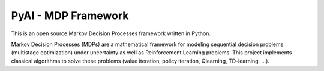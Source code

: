 ====================
PyAI - MDP Framework
====================

This is an open source Markov Decision Processes framework written in
Python.

Markov Decision Processes (MDPs) are a mathematical framework for
modeling sequential decision problems (multistage optimization) under
uncertainty as well as Reinforcement Learning problems. This project
implements classical algorithms to solve these problems (value
iteration, policy iteration, Qlearning, TD-learning, ...).
